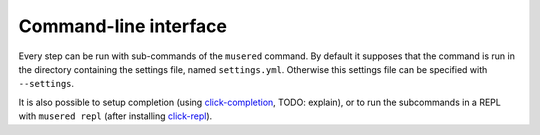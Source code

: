 Command-line interface
======================

Every step can be run with sub-commands of the ``musered`` command. By default
it supposes that the command is run in the directory containing the settings
file, named ``settings.yml``. Otherwise this settings file can be specified
with ``--settings``.

It is also possible to setup completion (using `click-completion`_, TODO:
explain), or to run the subcommands in a REPL with ``musered repl`` (after
installing `click-repl`_).

.. contents::

.. _click-completion: https://github.com/click-contrib/click-completion
.. _click-repl: https://github.com/click-contrib/click-repl

.. click:: musered.__main__:cli
  :prog: musered
  :show-nested:

